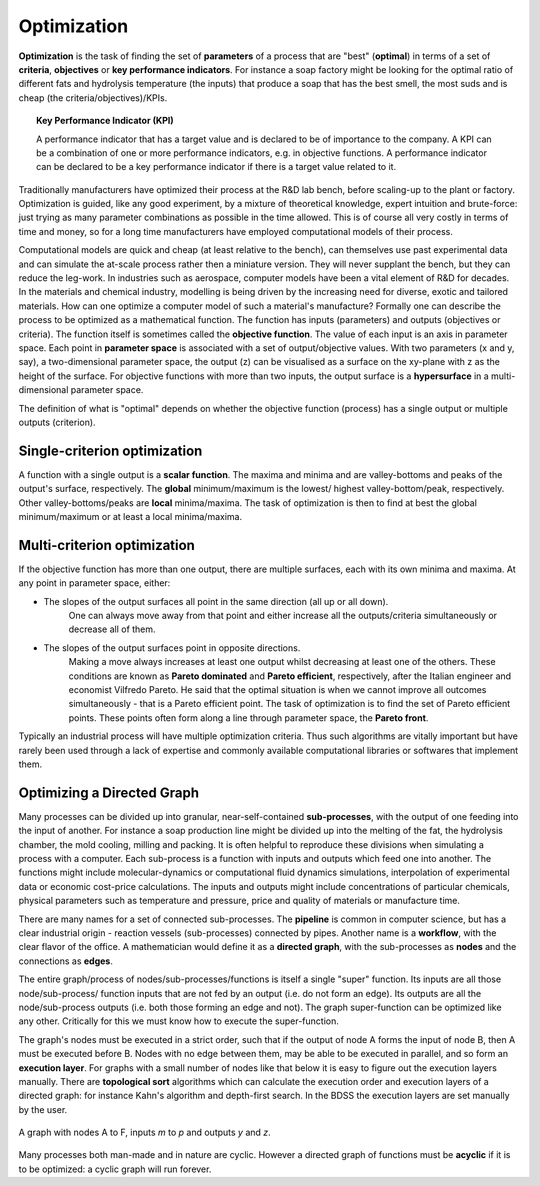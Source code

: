 Optimization
============

.. _optimization-ref:

**Optimization** is the task of finding the set of **parameters** of a process that are "best" (**optimal**)
in terms of a set of **criteria**, **objectives** or **key performance indicators**.
For instance a soap factory might be looking for
the optimal ratio of different fats and hydrolysis temperature (the inputs) that produce a soap
that has the best smell, the most suds and is cheap (the criteria/objectives)/KPIs.

.. topic:: Key Performance Indicator (KPI)

    A performance indicator that has a target value and is declared to be of
    importance to the company. A KPI can be a combination of one or more performance
    indicators, e.g. in objective functions. A performance indicator can be declared
    to be a key performance indicator if there is a target value related to it.

Traditionally manufacturers have optimized their process at the R&D lab bench, before scaling-up
to the plant or factory. Optimization is guided, like any good experiment, by a mixture of
theoretical knowledge, expert intuition and brute-force: just trying as many parameter
combinations as possible in the time allowed. This is of course all very costly in terms
of time and money, so for a long time manufacturers have employed computational models of
their process.

Computational models are quick and cheap (at least relative to the bench), can themselves
use past experimental data and can simulate the at-scale process rather then a miniature
version. They will never supplant the bench, but they can reduce the leg-work. In industries
such as aerospace, computer models have been a vital element of R&D for decades. In the
materials and chemical industry, modelling is being driven by the increasing need for diverse,
exotic and tailored materials. How can one optimize a computer model of such a material's manufacture?
Formally one can describe the process to be optimized as a mathematical function. The function
has inputs (parameters) and outputs (objectives or criteria). The function itself is sometimes
called the **objective function**. The value of each input is an axis in parameter space. Each
point in **parameter space** is associated with a set of output/objective values. With two
parameters (x and y, say), a two-dimensional parameter space, the output (z) can be
visualised as a surface on the xy-plane with z as the height of the surface. For objective
functions with more than two inputs, the output surface is a **hypersurface** in a multi-dimensional
parameter space.

The definition of what is "optimal" depends on whether the objective function (process) has a
single output or multiple outputs (criterion).


Single-criterion optimization
~~~~~~~~~~~~~~~~~~~~~~~~~~~~~

A function with a single output is a **scalar function**. The maxima and minima and
are valley-bottoms and peaks of the output's surface, respectively. The **global**
minimum/maximum is the lowest/ highest valley-bottom/peak, respectively. Other
valley-bottoms/peaks are **local** minima/maxima. The task of optimization is then
to find at best the global minimum/maximum or at least a local minima/maxima.


Multi-criterion optimization
~~~~~~~~~~~~~~~~~~~~~~~~~~~~

.. _multicriteria-ref:

If the objective function has more than one output, there are multiple surfaces,
each with its own minima and maxima. At any point in parameter space, either:

- The slopes of the output surfaces all point in the same direction (all up or all down).
    One can always move away from that point and either increase all the
    outputs/criteria simultaneously or decrease all of them.

- The slopes of the output surfaces point in opposite directions.
    Making a move always increases at least one output whilst decreasing at least one
    of the others. These conditions are known as **Pareto dominated** and
    **Pareto efficient**, respectively,
    after the Italian engineer and economist Vilfredo Pareto. He said that the optimal
    situation is when we cannot improve all outcomes simultaneously  - that is
    a Pareto efficient point. The task of optimization is to find the set of
    Pareto efficient points. These points often form along a line through parameter space,
    the **Pareto front**.

Typically an industrial process will have multiple optimization criteria. Thus such
algorithms are vitally important but have rarely been used through a lack of
expertise and commonly available computational libraries or softwares that implement them.


Optimizing a Directed Graph
~~~~~~~~~~~~~~~~~~~~~~~~~~~

.. _wf-graph-ref:

Many processes can be divided up into granular, near-self-contained
**sub-processes**, with the output of one feeding into the input of another. For
instance a soap production line might be divided up into the melting of the fat,
the hydrolysis chamber, the mold cooling, milling and packing. It is often
helpful to reproduce these divisions when simulating a process with a computer.
Each sub-process is a function with inputs and outputs which feed one into
another. The functions might include molecular-dynamics or computational fluid
dynamics simulations, interpolation of experimental data or economic cost-price
calculations. The inputs and outputs might include concentrations of particular
chemicals, physical parameters such as temperature and pressure, price and
quality of materials or manufacture time.

There are many names for a set of connected sub-processes. The **pipeline** is
common in computer science, but has a clear industrial origin - reaction vessels
(sub-processes) connected by pipes. Another name is a **workflow**, with the clear
flavor of the office.  A mathematician would define it as a **directed graph**, with
the sub-processes as **nodes** and the connections as **edges**.

The entire graph/process of nodes/sub-processes/functions is itself
a single "super" function. Its inputs are all those node/sub-process/
function inputs that are not fed by an output (i.e. do not form an edge).
Its outputs are all the node/sub-process outputs (i.e. both those forming an
edge and not). The graph super-function can be optimized like any other.
Critically for this we must know how to execute the super-function.

The graph's nodes must be executed in a strict order, such that if the output
of node A forms the input of node B, then A must be executed before B. Nodes
with no edge between them, may be able to be executed in parallel, and so
form an **execution layer**. For graphs with a small number of nodes like
that below it is easy to figure out the execution layers manually. There are
**topological sort** algorithms which can calculate the execution order and
execution layers of a directed graph: for instance Kahn's algorithm and
depth-first search. In the BDSS the execution layers are set manually by the user.


.. figure:: images/graph.png
    :scale: 35 %
    :align: center

    A graph with nodes A to F, inputs *m* to *p* and outputs *y* and *z*.

Many processes both man-made and in nature are cyclic. However a directed
graph of functions must be **acyclic** if it is to be optimized: a cyclic graph
will run forever.
